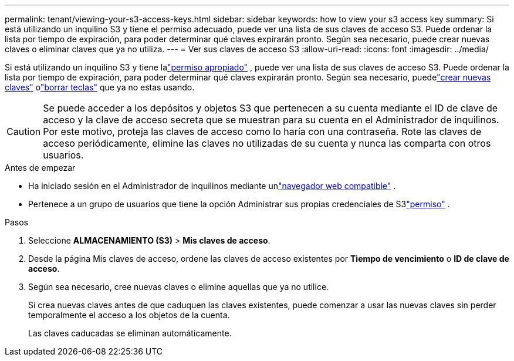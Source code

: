 ---
permalink: tenant/viewing-your-s3-access-keys.html 
sidebar: sidebar 
keywords: how to view your s3 access key 
summary: Si está utilizando un inquilino S3 y tiene el permiso adecuado, puede ver una lista de sus claves de acceso S3.  Puede ordenar la lista por tiempo de expiración, para poder determinar qué claves expirarán pronto.  Según sea necesario, puede crear nuevas claves o eliminar claves que ya no utiliza. 
---
= Ver sus claves de acceso S3
:allow-uri-read: 
:icons: font
:imagesdir: ../media/


[role="lead"]
Si está utilizando un inquilino S3 y tiene lalink:tenant-management-permissions.html["permiso apropiado"] , puede ver una lista de sus claves de acceso S3.  Puede ordenar la lista por tiempo de expiración, para poder determinar qué claves expirarán pronto.  Según sea necesario, puedelink:creating-your-own-s3-access-keys.html["crear nuevas claves"] olink:deleting-your-own-s3-access-keys.html["borrar teclas"] que ya no estas usando.


CAUTION: Se puede acceder a los depósitos y objetos S3 que pertenecen a su cuenta mediante el ID de clave de acceso y la clave de acceso secreta que se muestran para su cuenta en el Administrador de inquilinos.  Por este motivo, proteja las claves de acceso como lo haría con una contraseña.  Rote las claves de acceso periódicamente, elimine las claves no utilizadas de su cuenta y nunca las comparta con otros usuarios.

.Antes de empezar
* Ha iniciado sesión en el Administrador de inquilinos mediante unlink:../admin/web-browser-requirements.html["navegador web compatible"] .
* Pertenece a un grupo de usuarios que tiene la opción Administrar sus propias credenciales de S3link:tenant-management-permissions.html["permiso"] .


.Pasos
. Seleccione *ALMACENAMIENTO (S3)* > *Mis claves de acceso*.
. Desde la página Mis claves de acceso, ordene las claves de acceso existentes por *Tiempo de vencimiento* o *ID de clave de acceso*.
. Según sea necesario, cree nuevas claves o elimine aquellas que ya no utilice.
+
Si crea nuevas claves antes de que caduquen las claves existentes, puede comenzar a usar las nuevas claves sin perder temporalmente el acceso a los objetos de la cuenta.

+
Las claves caducadas se eliminan automáticamente.


